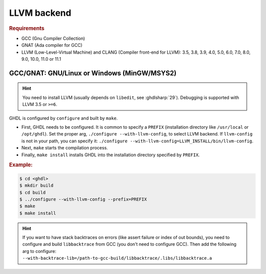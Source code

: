 .. _BUILD:llvm:

LLVM backend
############

.. rubric:: Requirements

* GCC (Gnu Compiler Collection)
* GNAT (Ada compiler for GCC)
* LLVM (Low-Level-Virtual Machine) and CLANG (Compiler front-end for LLVM): 3.5, 3.8, 3.9, 4.0, 5.0, 6.0, 7.0, 8.0, 9.0, 10.0, 11.0 or 11.1

.. _BUILD:llvm:GNAT:

GCC/GNAT: GNU/Linux or Windows (MinGW/MSYS2)
============================================

.. HINT:: You need to install LLVM (usually depends on ``libedit``, see :ghdlsharp:`29`). Debugging is supported with LLVM 3.5 or ``>=6``.

GHDL is configured by ``configure`` and built by ``make``.

* First, GHDL needs to be configured. It is common to specify a ``PREFIX``
  (installation directory like ``/usr/local`` or ``/opt/ghdl``). Set the proper
  arg, ``./configure --with-llvm-config``, to select LLVM backend. If
  ``llvm-config`` is not in your path, you can specify it:
  ``./configure --with-llvm-config=LLVM_INSTALL/bin/llvm-config``.

* Next, ``make`` starts the compilation process.

* Finally, ``make install`` installs GHDL into the installation directory
  specified by ``PREFIX``.

.. rubric:: Example:

.. code-block:: Bash

   $ cd <ghdl>
   $ mkdir build
   $ cd build
   $ ../configure --with-llvm-config --prefix=PREFIX
   $ make
   $ make install

.. HINT:: If you want to have stack backtraces on errors (like assert failure or index of out bounds), you need to configure and build ``libbacktrace`` from GCC (you don't need to configure GCC). Then add the following arg to configure: ``--with-backtrace-lib=/path-to-gcc-build/libbacktrace/.libs/libbacktrace.a``
